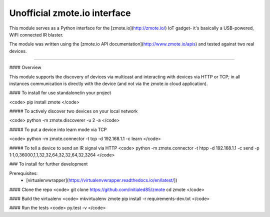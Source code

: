 Unofficial zmote.io interface
=======================

This module serves as a Python interface for the [zmote.io](http://zmote.io/) 
IoT gadget- it's basically a USB-powered, WiFI connected IR blaster.

The module was written using the 
[zmote.io API documentation](http://www.zmote.io/apis) and tested against two 
real devices.

----

#### Overview

This module supports the discovery of devices via multicast and interacting
with devices via HTTP or TCP; in all instances communication is directly
with the device (and not via the zmote.io cloud application).

#### To install for use standalone/in your project

<code>
pip install zmote
</code>

##### To actively discover two devices on your local network

<code>
python -m zmote.discoverer -u 2 -a
</code>  

##### To put a device into learn mode via TCP

<code>
python -m zmote.connector -t tcp -d 192.168.1.1 -c learn
</code>

##### To tell a device to send an IR signal via HTTP
<code>
python -m zmote.connector -t htpp -d 192.168.1.1 -c send -p 1:1,0,36000,1,1,32,32,64,32,32,64,32,3264
</code>

### To install for further development

Prerequisites:
 * [virtualenvwrapper](https://virtualenvwrapper.readthedocs.io/en/latest/])

#### Clone the repo
<code>
git clone https://github.com/initialed85/zmote
cd zmote
</code>

#### Build the virtualenv
<code>
mkvirtualenv zmote
pip install -r requirements-dev.txt
</code>

#### Run the tests
<code>
py.test -v
</code>


